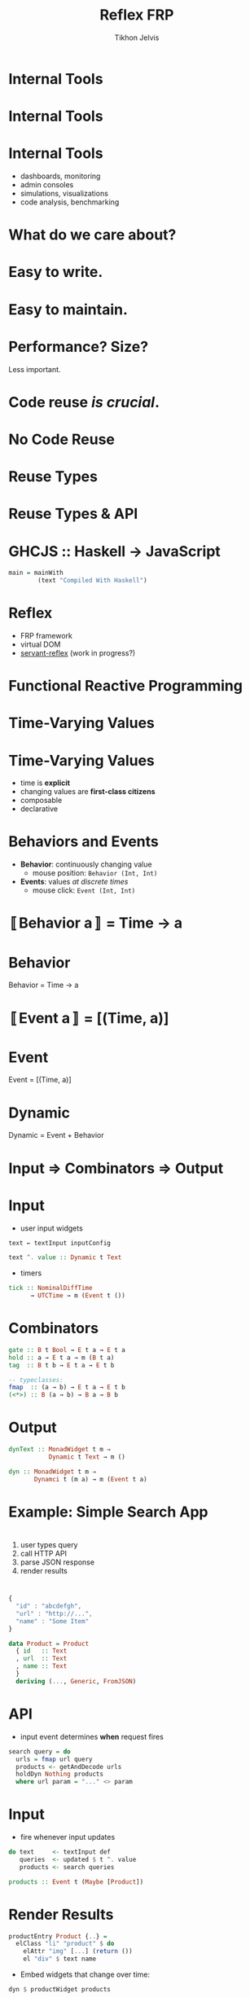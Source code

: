 #+Title: Reflex FRP
#+Author: Tikhon Jelvis
#+Email: tikhon@jelv.is
#+REVEAL_HEAD_PREAMBLE: <meta name="description" content="Using Reflex FRP and GHCJS to build UIs for internal tools.">

# Options I change before uploading to jelv.is
#+OPTIONS: reveal_control:t
#+OPTIONS: reveal_mathjax:nil
#+REVEAL_ROOT: /talks/reveal.js

#+OPTIONS: reveal_center:t reveal_progress:nil reveal_history:t 
#+OPTIONS: reveal_rolling_links:t reveal_keyboard:t reveal_overview:t num:nil
#+OPTIONS: reveal_width:1200 reveal_height:800 reveal_rolling_links:nil
#+OPTIONS: toc:nil timestamp:nil email:t

#+REVEAL_MARGIN: 0.1
#+REVEAL_MIN_SCALE: 0.5
#+REVEAL_MAX_SCALE: 2.5
#+REVEAL_TRANS: slide
#+REVEAL_THEME: tikhon
#+REVEAL_HLEVEL: 2

#+REVEAL_POSTAMBLE: <p> Created by Tikhon Jelvis. </p>
#+REVEAL_PLUGINS: (highlight markdown notes)

* Internal Tools

* Internal Tools
  [[./img/haskell-ekg.png]]

* Internal Tools
  - dashboards, monitoring
  - admin consoles
  - simulations, visualizations
  - code analysis, benchmarking

* What do we care about?

* Easy to write.

* Easy to maintain.

* Performance? Size?
  Less important.

* Code reuse /is crucial/.

* No Code Reuse
  [[./img/no-share.png]]

* Reuse Types
  [[./img/share-types.png]]

* Reuse Types & API
  [[./img/share-interface.png]]

* GHCJS :: Haskell → JavaScript
  #+BEGIN_SRC haskell
  main = mainWith 
          (text "Compiled With Haskell")
  #+END_SRC

  [[./img/haskell-in-browser.png]]

* Reflex
  - FRP framework
  - virtual DOM
  - [[https://github.com/imalsogreg/servant-reflex][servant-reflex]] (work in progress?)

* Functional Reactive Programming

* Time-Varying Values

* Time-Varying Values
  - time is *explicit*
  - changing values are *first-class citizens*
  - composable
  - declarative

* Behaviors and Events
  - *Behavior*: continuously changing value
    - mouse position: =Behavior (Int, Int)=
  - *Events*: values /at discrete times/
    - mouse click: =Event (Int, Int)=

* 〚Behavior a〛 = Time → a

* Behavior
  Behavior = Time → a

  [[./img/behavior.png]]

* 〚Event a〛 = [(Time, a)]

* Event
  Event = [(Time, a)]

  [[./img/event.png]]

* Dynamic
  Dynamic = Event + Behavior
  [[./img/dynamic.png]]

* Input ⇒ Combinators ⇒ Output

* Input
  - user input widgets

  #+BEGIN_SRC haskell
  text ← textInput inputConfig

  text ^. value :: Dynamic t Text
  #+END_SRC

  - timers

  #+BEGIN_SRC haskell
  tick :: NominalDiffTime
        → UTCTime → m (Event t ())
  #+END_SRC

* Combinators

  #+BEGIN_SRC haskell
  gate :: B t Bool → E t a → E t a
  hold :: a → E t a → m (B t a)
  tag  :: B t b → E t a → E t b

  -- typeclasses:
  fmap  :: (a → b) → E t a → E t b
  (<*>) :: B (a → b) → B a → B b
  #+END_SRC

* Output

  #+BEGIN_SRC haskell
  dynText :: MonadWidget t m ⇒
             Dynamic t Text → m ()

  dyn :: MonadWidget t m ⇒
         Dynamci t (m a) → m (Event t a)
  #+END_SRC

* Example: Simple Search App

* 

  [[./img/example-screenshot.png]]

* 
    1. user types query
    2. call HTTP API
    3. parse JSON response
    4. render results

* 
  #+BEGIN_SRC javascript
  { 
    "id" : "abcdefgh",
    "url" : "http://...",
    "name" : "Some Item"
  }
  #+END_SRC

  #+BEGIN_SRC haskell
  data Product = Product
    { id   :: Text
    , url  :: Text
    , name :: Text
    }
    deriving (..., Generic, FromJSON)
  #+END_SRC

* API
  - input event determines *when* request fires
  #+BEGIN_SRC haskell
  search query = do
    urls = fmap url query
    products <- getAndDecode urls
    holdDyn Nothing products
    where url param = "..." <> param
  #+END_SRC

* Input
  - fire whenever input updates
  #+BEGIN_SRC haskell
  do text     <- textInput def
     queries  <- updated $ t ^. value
     products <- search queries
  #+END_SRC
  
  #+BEGIN_SRC haskell
  products :: Event t (Maybe [Product])
  #+END_SRC

* Render Results
  #+BEGIN_SRC haskell
  productEntry Product {..} =
    elClass "li" "product" $ do
      elAttr "img" [...] (return ())
      el "div" $ text name
  #+END_SRC

  - Embed widgets that change over time:
  #+BEGIN_SRC haskell
  dyn $ productWidget products
  #+END_SRC

* Pros
  - expressive
  - short (< 80 lines of code!)
  - extensible
  - maintainable
  - *in Haskell!*

* Cons
  - documentation
  - CSS and HTML
  - intermediate Haskell experience
    - bad type errors: turn off MMR
  - GHCJS infrastructure
    - [[https://github.com/reflex-frp/reflex-platform][reflex-platform]]: turnkey solution using Nix

* Vs Elm
  - cons:
    - *not Haskell!*
    - 2x code, more boilerplate
    - Elm architecture: verbose and non-modular

  - pros:
    - good documentation
    - easy for non-Haskellers and beginners

* Questions?

* Picture Credits
  - Haskell EKG screenshot by [[http://maxgabriel.github.io/ekg-yesod/][Max Tegher]]
